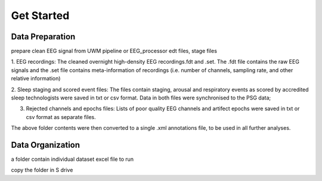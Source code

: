 Get Started
===========

Data Preparation 
-----------------

prepare clean EEG signal from UWM pipeline or EEG_processor 
edt files, stage files

1. EEG recordings: 
The cleaned overnight high-density EEG recordings.fdt and .set. The .fdt file contains the raw EEG signals and the .set file contains meta-information of recordings (i.e. number of channels, sampling rate, and other relative information)

.. image:: img/overview_dataset.png
    :width: 300px
    :align: center
    :height: 200px
    :alt: alternate text


2. Sleep staging and scored event files: 
The files contain staging, arousal and respiratory events as scored by accredited sleep technologists were saved in txt or csv format. Data in both files were synchronised to the PSG data;

.. raw:: html

   <table>
     <tr>
       <td><img src="img/staging.png"></td>
       <td><img src="img/scoredEvents.png"></td>
     </tr>
   </table>


3. Rejected channels and epochs files: Lists of poor quality EEG channels and artifect epochs were saved in txt or csv format as separate files.

.. raw:: html

   <table>
     <tr>
       <td><img src="img/rejchans.png"></td>
       <td><img src="img/rejepochs.png"></td>
     </tr>
   </table>


The above folder contents were then converted to a single .xml annotations file, to be used in all further analyses. 


Data Organization
-----------------

a folder contain individual dataset
excel file to run

copy the folder in S drive




